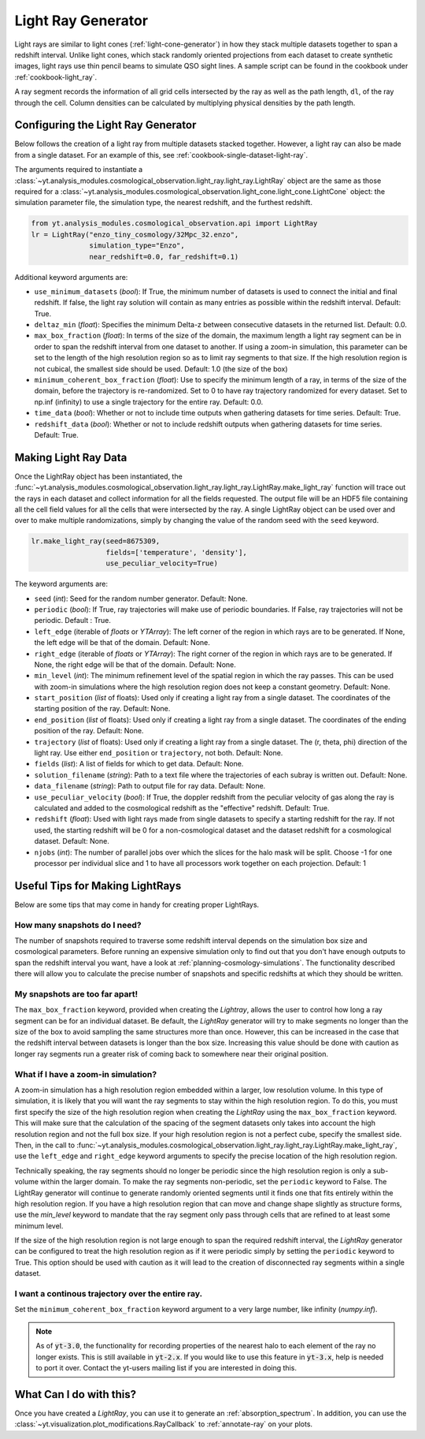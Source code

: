 .. _light-ray-generator:

Light Ray Generator
===================

Light rays are similar to light cones (:ref:`light-cone-generator`) in how
they stack multiple datasets together to span a redshift interval.  Unlike
light cones, which stack randomly oriented projections from each
dataset to create synthetic images, light rays use thin pencil beams to
simulate QSO sight lines.  A sample script can be found in the cookbook
under :ref:`cookbook-light_ray`.

.. image:: _images/lightray.png

A ray segment records the information of all grid cells intersected by the
ray as well as the path length, ``dl``, of the ray through the cell.  Column
densities can be calculated by multiplying physical densities by the path
length.

Configuring the Light Ray Generator
-----------------------------------

Below follows the creation of a light ray from multiple datasets stacked
together.  However, a light ray can also be made from a single dataset.
For an example of this, see :ref:`cookbook-single-dataset-light-ray`.

The arguments required to instantiate a
:class:`~yt.analysis_modules.cosmological_observation.light_ray.light_ray.LightRay`
object are the same as
those required for a
:class:`~yt.analysis_modules.cosmological_observation.light_cone.light_cone.LightCone`
object: the simulation parameter file, the
simulation type, the nearest redshift, and the furthest redshift.

.. code-block:: python

  from yt.analysis_modules.cosmological_observation.api import LightRay
  lr = LightRay("enzo_tiny_cosmology/32Mpc_32.enzo",
                simulation_type="Enzo",
                near_redshift=0.0, far_redshift=0.1)

Additional keyword arguments are:

* ``use_minimum_datasets`` (*bool*): If True, the minimum number of datasets
  is used to connect the initial and final redshift.  If false, the light
  ray solution will contain as many entries as possible within the redshift
  interval.  Default: True.

* ``deltaz_min`` (*float*):  Specifies the minimum Delta-z between
  consecutive datasets in the returned list.  Default: 0.0.

* ``max_box_fraction`` (*float*):  In terms of the size of the domain, the
  maximum length a light ray segment can be in order to span the redshift interval
  from one dataset to another.  If using a zoom-in simulation, this parameter can
  be set to the length of the high resolution region so as to limit ray segments
  to that size.  If the high resolution region is not cubical, the smallest side
  should be used.  Default: 1.0 (the size of the box)

* ``minimum_coherent_box_fraction`` (*float*): Use to specify the minimum
  length of a ray, in terms of the size of the domain, before the trajectory
  is re-randomized.  Set to 0 to have ray trajectory randomized for every
  dataset.  Set to np.inf (infinity) to use a single trajectory for the
  entire ray.  Default: 0.0.

* ``time_data`` (*bool*): Whether or not to include time outputs when
  gathering datasets for time series.  Default: True.

* ``redshift_data`` (*bool*): Whether or not to include redshift outputs
  when gathering datasets for time series.  Default: True.

Making Light Ray Data
---------------------

Once the LightRay object has been instantiated, the
:func:`~yt.analysis_modules.cosmological_observation.light_ray.light_ray.LightRay.make_light_ray`
function will trace out the rays in each dataset and collect information for all the
fields requested.  The output file will be an HDF5 file containing all the
cell field values for all the cells that were intersected by the ray.  A
single LightRay object can be used over and over to make multiple
randomizations, simply by changing the value of the random seed with the
``seed`` keyword.

.. code-block:: python

  lr.make_light_ray(seed=8675309,
                    fields=['temperature', 'density'],
                    use_peculiar_velocity=True)

The keyword arguments are:

* ``seed`` (*int*): Seed for the random number generator.  Default: None.

* ``periodic`` (*bool*): If True, ray trajectories will make use of periodic
  boundaries.  If False, ray trajectories will not be periodic.  Default : True.

* ``left_edge`` (iterable of *floats* or *YTArray*): The left corner of the
  region in which rays are to be generated.  If None, the left edge will be
  that of the domain.  Default: None.

* ``right_edge`` (iterable of *floats* or *YTArray*): The right corner of
  the region in which rays are to be generated.  If None, the right edge
  will be that of the domain.  Default: None.

* ``min_level`` (*int*): The minimum refinement level of the spatial region in
  which the ray passes.  This can be used with zoom-in simulations where the
  high resolution region does not keep a constant geometry.  Default: None.

* ``start_position`` (*list* of floats): Used only if creating a light ray
  from a single dataset.  The coordinates of the starting position of the
  ray.  Default: None.

* ``end_position`` (*list* of floats): Used only if creating a light ray
  from a single dataset.  The coordinates of the ending position of the ray.
  Default: None.

* ``trajectory`` (*list* of floats): Used only if creating a light ray
  from a single dataset.  The (r, theta, phi) direction of the light ray.
  Use either ``end_position`` or ``trajectory``, not both.
  Default: None.

* ``fields`` (*list*): A list of fields for which to get data.
  Default: None.

* ``solution_filename`` (*string*): Path to a text file where the
  trajectories of each subray is written out.  Default: None.

* ``data_filename`` (*string*): Path to output file for ray data.
  Default: None.

* ``use_peculiar_velocity`` (*bool*): If True, the doppler redshift from
  the peculiar velocity of gas along the ray is calculated and added to the
  cosmological redshift as the "effective" redshift.
  Default: True.

* ``redshift`` (*float*): Used with light rays made from single datasets to
  specify a starting redshift for the ray.  If not used, the starting
  redshift will be 0 for a non-cosmological dataset and the dataset redshift
  for a cosmological dataset.  Default: None.

* ``njobs`` (*int*): The number of parallel jobs over which the slices for
  the halo mask will be split.  Choose -1 for one processor per individual
  slice and 1 to have all processors work together on each projection.
  Default: 1

Useful Tips for Making LightRays
--------------------------------

Below are some tips that may come in handy for creating proper LightRays.

How many snapshots do I need?
^^^^^^^^^^^^^^^^^^^^^^^^^^^^^

The number of snapshots required to traverse some redshift interval depends
on the simulation box size and cosmological parameters.  Before running an
expensive simulation only to find out that you don't have enough outputs
to span the redshift interval you want, have a look at
:ref:`planning-cosmology-simulations`.  The functionality described there
will allow you to calculate the precise number of snapshots and specific
redshifts at which they should be written.

My snapshots are too far apart!
^^^^^^^^^^^^^^^^^^^^^^^^^^^^^^^

The ``max_box_fraction`` keyword, provided when creating the `Lightray`,
allows the user to control how long a ray segment can be for an
individual dataset.  Be default, the `LightRay` generator will try to
make segments no longer than the size of the box to avoid sampling the
same structures more than once.  However, this can be increased in the
case that the redshift interval between datasets is longer than the
box size.  Increasing this value should be done with caution as longer
ray segments run a greater risk of coming back to somewhere near their
original position.

What if I have a zoom-in simulation?
^^^^^^^^^^^^^^^^^^^^^^^^^^^^^^^^^^^^

A zoom-in simulation has a high resolution region embedded within a
larger, low resolution volume.  In this type of simulation, it is likely
that you will want the ray segments to stay within the high resolution
region.  To do this, you must first specify the size of the high
resolution region when creating the `LightRay` using the
``max_box_fraction`` keyword.  This will make sure that
the calculation of the spacing of the segment datasets only takes into
account the high resolution region and not the full box size.  If your
high resolution region is not a perfect cube, specify the smallest side.
Then, in the call to
:func:`~yt.analysis_modules.cosmological_observation.light_ray.light_ray.LightRay.make_light_ray`,
use the ``left_edge`` and ``right_edge`` keyword arguments to specify the
precise location of the high resolution region.

Technically speaking, the ray segments should no longer be periodic
since the high resolution region is only a sub-volume within the
larger domain.  To make the ray segments non-periodic, set the
``periodic`` keyword to False.  The LightRay generator will continue
to generate randomly oriented segments until it finds one that fits
entirely within the high resolution region.  If you have a high
resolution region that can move and change shape slightly as structure
forms, use the `min_level` keyword to mandate that the ray segment only
pass through cells that are refined to at least some minimum level.

If the size of the high resolution region is not large enough to
span the required redshift interval, the `LightRay` generator can
be configured to treat the high resolution region as if it were
periodic simply by setting the ``periodic`` keyword to True.  This
option should be used with caution as it will lead to the creation
of disconnected ray segments within a single dataset.

I want a continous trajectory over the entire ray.
^^^^^^^^^^^^^^^^^^^^^^^^^^^^^^^^^^^^^^^^^^^^^^^^^^

Set the ``minimum_coherent_box_fraction`` keyword argument to a very
large number, like infinity (`numpy.inf`).

.. note::

   As of :code:`yt-3.0`, the functionality for recording properties of
   the nearest halo to each element of the ray no longer exists.  This
   is still available in :code:`yt-2.x`.  If you would like to use this
   feature in :code:`yt-3.x`, help is needed to port it over.  Contact
   the yt-users mailing list if you are interested in doing this.

What Can I do with this?
------------------------

Once you have created a `LightRay`, you can use it to generate an
:ref:`absorption_spectrum`.  In addition, you can use the
:class:`~yt.visualization.plot_modifications.RayCallback` to
:ref:`annotate-ray` on your plots.
